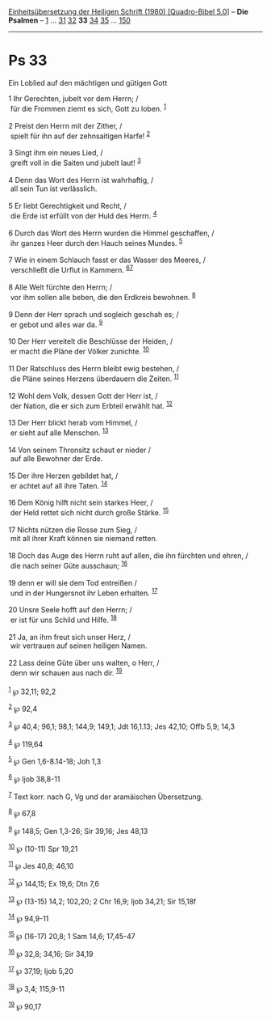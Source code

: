 :PROPERTIES:
:ID:       80d70e11-6112-4a48-af64-21e0d1aabbf3
:END:
<<navbar>>
[[../index.html][Einheitsübersetzung der Heiligen Schrift (1980)
[Quadro-Bibel 5.0]]] -- *Die Psalmen* -- [[file:Ps_1.html][1]] ...
[[file:Ps_31.html][31]] [[file:Ps_32.html][32]] *33*
[[file:Ps_34.html][34]] [[file:Ps_35.html][35]] ...
[[file:Ps_150.html][150]]

--------------

* Ps 33
  :PROPERTIES:
  :CUSTOM_ID: ps-33
  :END:

<<verses>>

<<v1>>
**** Ein Loblied auf den mächtigen und gütigen Gott
     :PROPERTIES:
     :CUSTOM_ID: ein-loblied-auf-den-mächtigen-und-gütigen-gott
     :END:
1 Ihr Gerechten, jubelt vor dem Herrn; /\\
 für die Frommen ziemt es sich, Gott zu loben. ^{[[#fn1][1]]}\\
\\

<<v2>>
2 Preist den Herrn mit der Zither, /\\
 spielt für ihn auf der zehnsaitigen Harfe! ^{[[#fn2][2]]}\\
\\

<<v3>>
3 Singt ihm ein neues Lied, /\\
 greift voll in die Saiten und jubelt laut! ^{[[#fn3][3]]}\\
\\

<<v4>>
4 Denn das Wort des Herrn ist wahrhaftig, /\\
 all sein Tun ist verlässlich.\\
\\

<<v5>>
5 Er liebt Gerechtigkeit und Recht, /\\
 die Erde ist erfüllt von der Huld des Herrn. ^{[[#fn4][4]]}\\
\\

<<v6>>
6 Durch das Wort des Herrn wurden die Himmel geschaffen, /\\
 ihr ganzes Heer durch den Hauch seines Mundes. ^{[[#fn5][5]]}\\
\\

<<v7>>
7 Wie in einem Schlauch fasst er das Wasser des Meeres, /\\
 verschließt die Urflut in Kammern. ^{[[#fn6][6]][[#fn7][7]]}\\
\\

<<v8>>
8 Alle Welt fürchte den Herrn; /\\
 vor ihm sollen alle beben, die den Erdkreis bewohnen. ^{[[#fn8][8]]}\\
\\

<<v9>>
9 Denn der Herr sprach und sogleich geschah es; /\\
 er gebot und alles war da. ^{[[#fn9][9]]}\\
\\

<<v10>>
10 Der Herr vereitelt die Beschlüsse der Heiden, /\\
 er macht die Pläne der Völker zunichte. ^{[[#fn10][10]]}\\
\\

<<v11>>
11 Der Ratschluss des Herrn bleibt ewig bestehen, /\\
 die Pläne seines Herzens überdauern die Zeiten. ^{[[#fn11][11]]}\\
\\

<<v12>>
12 Wohl dem Volk, dessen Gott der Herr ist, /\\
 der Nation, die er sich zum Erbteil erwählt hat. ^{[[#fn12][12]]}\\
\\

<<v13>>
13 Der Herr blickt herab vom Himmel, /\\
 er sieht auf alle Menschen. ^{[[#fn13][13]]}\\
\\

<<v14>>
14 Von seinem Thronsitz schaut er nieder /\\
 auf alle Bewohner der Erde.\\
\\

<<v15>>
15 Der ihre Herzen gebildet hat, /\\
 er achtet auf all ihre Taten. ^{[[#fn14][14]]}\\
\\

<<v16>>
16 Dem König hilft nicht sein starkes Heer, /\\
 der Held rettet sich nicht durch große Stärke. ^{[[#fn15][15]]}\\
\\

<<v17>>
17 Nichts nützen die Rosse zum Sieg, /\\
 mit all ihrer Kraft können sie niemand retten.\\
\\

<<v18>>
18 Doch das Auge des Herrn ruht auf allen, die ihn fürchten und ehren,
/\\
 die nach seiner Güte ausschaun; ^{[[#fn16][16]]}\\
\\

<<v19>>
19 denn er will sie dem Tod entreißen /\\
 und in der Hungersnot ihr Leben erhalten. ^{[[#fn17][17]]}\\
\\

<<v20>>
20 Unsre Seele hofft auf den Herrn; /\\
 er ist für uns Schild und Hilfe. ^{[[#fn18][18]]}\\
\\

<<v21>>
21 Ja, an ihm freut sich unser Herz, /\\
 wir vertrauen auf seinen heiligen Namen.\\
\\

<<v22>>
22 Lass deine Güte über uns walten, o Herr, /\\
 denn wir schauen aus nach dir. ^{[[#fn19][19]]}\\
\\

^{[[#fnm1][1]]} ℘ 32,11; 92,2

^{[[#fnm2][2]]} ℘ 92,4

^{[[#fnm3][3]]} ℘ 40,4; 96,1; 98,1; 144,9; 149,1; Jdt 16,1.13; Jes
42,10; Offb 5,9; 14,3

^{[[#fnm4][4]]} ℘ 119,64

^{[[#fnm5][5]]} ℘ Gen 1,6-8.14-18; Joh 1,3

^{[[#fnm6][6]]} ℘ Ijob 38,8-11

^{[[#fnm7][7]]} Text korr. nach G, Vg und der aramäischen Übersetzung.

^{[[#fnm8][8]]} ℘ 67,8

^{[[#fnm9][9]]} ℘ 148,5; Gen 1,3-26; Sir 39,16; Jes 48,13

^{[[#fnm10][10]]} ℘ (10-11) Spr 19,21

^{[[#fnm11][11]]} ℘ Jes 40,8; 46,10

^{[[#fnm12][12]]} ℘ 144,15; Ex 19,6; Dtn 7,6

^{[[#fnm13][13]]} ℘ (13-15) 14,2; 102,20; 2 Chr 16,9; Ijob 34,21; Sir
15,18f

^{[[#fnm14][14]]} ℘ 94,9-11

^{[[#fnm15][15]]} ℘ (16-17) 20,8; 1 Sam 14,6; 17,45-47

^{[[#fnm16][16]]} ℘ 32,8; 34,16; Sir 34,19

^{[[#fnm17][17]]} ℘ 37,19; Ijob 5,20

^{[[#fnm18][18]]} ℘ 3,4; 115,9-11

^{[[#fnm19][19]]} ℘ 90,17
